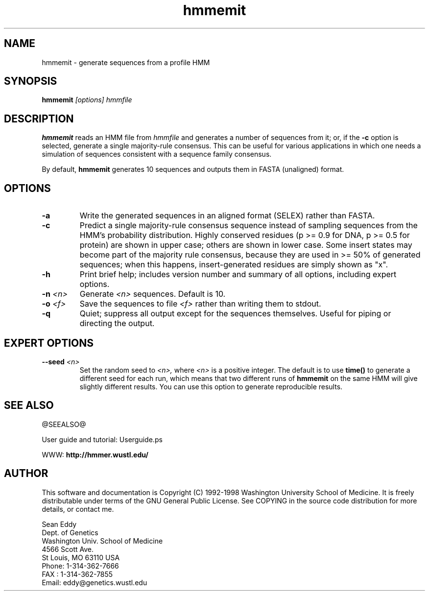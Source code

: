 .TH "hmmemit" 1 @RELEASEDATE@ "HMMER @RELEASE@" "HMMER Manual"

.SH NAME
.TP 
hmmemit - generate sequences from a profile HMM

.SH SYNOPSIS
.B hmmemit
.I [options]
.I hmmfile

.SH DESCRIPTION

.B hmmemit
reads an HMM file from
.I hmmfile
and generates a number of sequences from it; 
or, if the
.B -c
option is selected, generate a single majority-rule consensus.
This can be useful for various applications in which one needs a simulation
of sequences consistent with a sequence family consensus. 

.pp
By default,
.B hmmemit
generates 10 sequences and outputs them in FASTA (unaligned) format.

.SH OPTIONS

.TP
.B -a
Write the generated sequences in an aligned format (SELEX) rather than
FASTA.

.TP
.B -c
Predict a single majority-rule consensus sequence instead of sampling
sequences from the HMM's probability distribution.  Highly conserved
residues (p >= 0.9 for DNA, p >= 0.5 for protein) are shown in upper
case; others are shown in lower case.  Some insert states may become
part of the majority rule consensus, because they are used in >= 50%
of generated sequences; when this happens, insert-generated residues
are simply shown as "x".

.TP
.B -h
Print brief help; includes version number and summary of
all options, including expert options.

.TP
.BI -n " <n>"
Generate
.I <n> 
sequences. Default is 10.

.TP
.BI -o " <f>"
Save the sequences to file
.I <f>
rather than writing them to stdout.

.TP
.B -q
Quiet; suppress all output except for the sequences themselves.
Useful for piping or directing the output.

.SH EXPERT OPTIONS

.TP
.BI --seed " <n>"
Set the random seed to
.I <n>,
where 
.I <n> 
is a positive integer. The default is to use 
.B time()
to generate a different seed for each run, which
means that two different runs of
.B hmmemit
on the same HMM will give slightly different
results.  You can use
this option to generate reproducible results.

.SH SEE ALSO

.PP
@SEEALSO@
.PP
User guide and tutorial: Userguide.ps
.PP
WWW: 
.B http://hmmer.wustl.edu/

.SH AUTHOR

This software and documentation is Copyright (C) 1992-1998 Washington
University School of Medicine.  It is freely distributable under terms
of the GNU General Public License. See COPYING in the source code
distribution for more details, or contact me.

.nf
Sean Eddy
Dept. of Genetics
Washington Univ. School of Medicine
4566 Scott Ave.
St Louis, MO 63110 USA
Phone: 1-314-362-7666
FAX  : 1-314-362-7855
Email: eddy@genetics.wustl.edu
.fi


